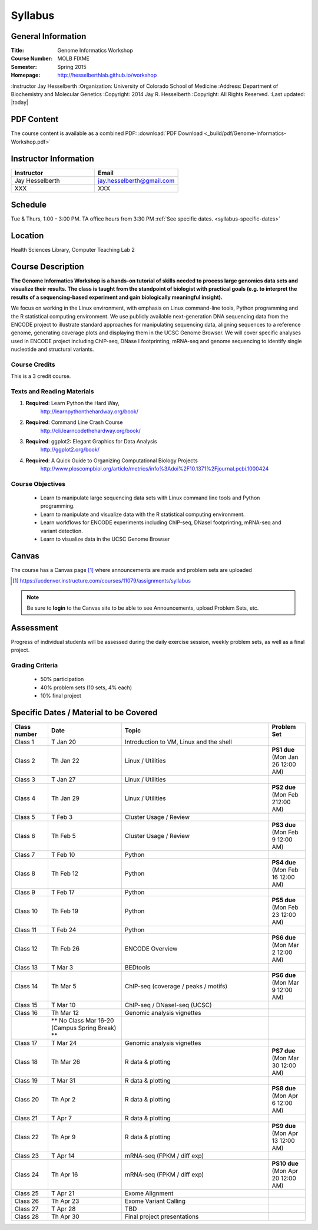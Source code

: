 ************
  Syllabus
************

General Information
===================

:Title:         Genome Informatics Workshop
:Course Number: MOLB FIXME 
:Semester:      Spring 2015
:Homepage:      http://hesselberthlab.github.io/workshop 
:Instructor     Jay Hesselberth
:Organization:  University of Colorado School of Medicine
:Address:       Department of Biochemistry and Molecular Genetics
:Copyright:     2014 Jay R. Hesselberth
:Copyright:     All Rights Reserved.
:Last updated:  |today|

PDF Content
===========

The course content is available as a combined PDF: 
:download:`PDF Download <_build/pdf/Genome-Informatics-Workshop.pdf>`

Instructor Information
======================

.. list-table::
    :widths: 40 40
    :header-rows: 1

    * - Instructor
      - Email
    * - Jay Hesselberth             
      - jay.hesselberth@gmail.com
    * - XXX
      - XXX

Schedule
========
Tue & Thurs, 1:00 - 3:00 PM. TA office hours from 3:30 PM
:ref:`See specific dates. <syllabus-specific-dates>`

Location
========
Health Sciences Library, Computer Teaching Lab 2

Course Description
==================

**The Genome Informatics Workshop is a hands-on tutorial of skills needed to
process large genomics data sets and visualize their results. The class
is taught from the standpoint of biologist with practical goals
(e.g. to interpret the results of a sequencing-based experiment and gain
biologically meaningful insight).**

We focus on working in the Linux environment, with emphasis on Linux
command-line tools, Python programming and the R statistical computing
environment. We use publicly available next-generation DNA sequencing data
from the ENCODE project to illustrate standard approaches for manipulating
sequencing data, aligning sequences to a reference genome, generating
coverage plots and displaying them in the UCSC Genome Browser. We will
cover specific analyses used in ENCODE project including ChIP-seq, DNase I
footprinting, mRNA-seq and genome sequencing to identify single nucleotide
and structural variants.

Course Credits
--------------

This is a 3 credit course.

Texts and Reading Materials
---------------------------

#. **Required**: Learn Python the Hard Way,
    http://learnpythonthehardway.org/book/

#. **Required**: Command Line Crash Course
    http://cli.learncodethehardway.org/book/

#. **Required**: ggplot2: Elegant Graphics for Data Analysis
    http://ggplot2.org/book/

#. **Required**: A Quick Guide to Organizing Computational Biology Projects
    http://www.ploscompbiol.org/article/metrics/info%3Adoi%2F10.1371%2Fjournal.pcbi.1000424

Course Objectives
-----------------

  - Learn to manipulate large sequencing data sets with Linux command line
    tools and Python programming.

  - Learn to manipulate and visualize data with the R statistical
    computing environment.

  - Learn workflows for ENCODE experiments including ChIP-seq, DNaseI
    footprinting, mRNA-seq and variant detection.

  - Learn to visualize data in the UCSC Genome Browser

Canvas 
======

The course has a Canvas page [#]_ where announcements are made and
problem sets are uploaded

.. [#] https://ucdenver.instructure.com/courses/11079/assignments/syllabus

.. note::

    Be sure to **login** to the Canvas site to be able to see Announcements,
    upload Problem Sets, etc.

Assessment
==========

Progress of individual students will be assessed during the daily exercise
session, weekly problem sets, as well as a final project.

Grading Criteria
----------------

 - 50% participation
 - 40% problem sets (10 sets, 4% each)
 - 10% final project

.. _syllabus-specific-dates:

Specific Dates / Material to be Covered
=======================================

.. list-table::
    :widths: 20 40 80 20
    :header-rows: 1

    * - Class number
      - Date
      - Topic
      - Problem Set
    * - Class 1
      - T Jan 20
      - Introduction to VM, Linux and the shell
      - 
    * - Class 2 
      - Th Jan 22
      - Linux / Utilities
      - **PS1 due** (Mon Jan 26 12:00 AM)
    * - Class 3 
      - T Jan 27
      - Linux / Utilities
      - 
    * - Class 4 
      - Th Jan 29
      - Linux / Utilities
      - **PS2 due** (Mon Feb 212:00 AM)
    * - Class 5 
      - T Feb 3
      - Cluster Usage / Review
      - 
    * - Class 6 
      - Th Feb 5
      - Cluster Usage / Review
      - **PS3 due** (Mon Feb 9 12:00 AM)
    * - Class 7 
      - T Feb 10
      - Python
      - 
    * - Class 8 
      - Th Feb 12
      - Python
      - **PS4 due** (Mon Feb 16 12:00 AM)
    * - Class 9 
      - T Feb 17
      - Python 
      - 
    * - Class 10 
      - Th Feb 19
      - Python 
      - **PS5 due** (Mon Feb 23 12:00 AM)
    * - Class 11 
      - T Feb 24
      - Python 
      - 
    * - Class 12
      - Th Feb 26
      - ENCODE Overview
      - **PS6 due** (Mon Mar 2 12:00 AM)
    * - Class 13 
      - T Mar 3
      - BEDtools  
      - 
    * - Class 14 
      - Th Mar 5
      - ChIP-seq (coverage / peaks / motifs)
      - **PS6 due** (Mon Mar 9 12:00 AM)
    * - Class 15 
      - T Mar 10 
      - ChIP-seq / DNaseI-seq (UCSC)
      - 
    * - Class 16
      - Th Mar 12
      - Genomic analysis vignettes 
      - 
    * -
      - ** No Class Mar 16-20 (Campus Spring Break) **
      -
      - 
    * - Class 17 
      - T Mar 24
      - Genomic analysis vignettes 
      - 
    * - Class 18
      - Th Mar 26
      - R data & plotting 
      - **PS7 due** (Mon Mar 30 12:00 AM)
    * - Class 19
      - T Mar 31
      - R data & plotting 
      - 
    * - Class 20
      - Th Apr 2
      - R data & plotting 
      - **PS8 due** (Mon Apr 6 12:00 AM)
    * - Class 21
      - T Apr 7
      - R data & plotting 
      - 
    * - Class 22
      - Th Apr 9
      - R data & plotting 
      - **PS9 due** (Mon Apr 13 12:00 AM)
    * - Class 23
      - T Apr 14 
      - mRNA-seq (FPKM / diff exp)
      - 
    * - Class 24
      - Th Apr 16 
      - mRNA-seq (FPKM / diff exp)
      - **PS10 due** (Mon Apr 20 12:00 AM)
    * - Class 25 
      - T Apr 21
      - Exome Alignment
      - 
    * - Class 26 
      - Th Apr 23
      - Exome Variant Calling
      - 
    * - Class 27 
      - T Apr 28
      - TBD
      - 
    * - Class 28 
      - Th Apr 30
      - Final project presentations
      - 

.. raw:: pdf

    PageBreak
